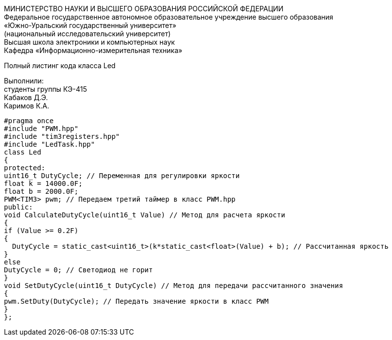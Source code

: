 :imagesdir: Images
:toc:
:toc-title: Оглавление

[.text-center]
МИНИСТЕРСТВО НАУКИ И ВЫСШЕГО ОБРАЗОВАНИЯ РОССИЙСКОЙ ФЕДЕРАЦИИ +
Федеральное государственное автономное образовательное учреждение высшего образования +
«Южно-Уральский государственный университет» +
(национальный исследовательский университет) +
Высшая школа электроники и компьютерных наук +
Кафедра «Информационно-измерительная техника»

[.text-center]

Полный листинг кода класса Led

[.text-right]
Выполнили: +
студенты группы КЭ-415 +
Кабаков Д.Э. +
Каримов К.А.

[source, c]
#pragma once
#include "PWM.hpp"
#include "tim3registers.hpp"
#include "LedTask.hpp"
class Led
{
protected:
uint16_t DutyCycle; // Переменная для регулировки яркости
float k = 14000.0F;
float b = 2000.0F;
PWM<TIM3> pwm; // Передаем третий таймер в класс PWM.hpp
public:
void CalculateDutyCycle(uint16_t Value) // Метод для расчета яркости
{
if (Value >= 0.2F)
{
  DutyCycle = static_cast<uint16_t>(k*static_cast<float>(Value) + b); // Рассчитанная яркость
}
else
DutyCycle = 0; // Светодиод не горит
}
void SetDutyCycle(uint16_t DutyCycle) // Метод для передачи рассчитанного значения
{
pwm.SetDuty(DutyCycle); // Передать значение яркости в класс PWM
}
};
